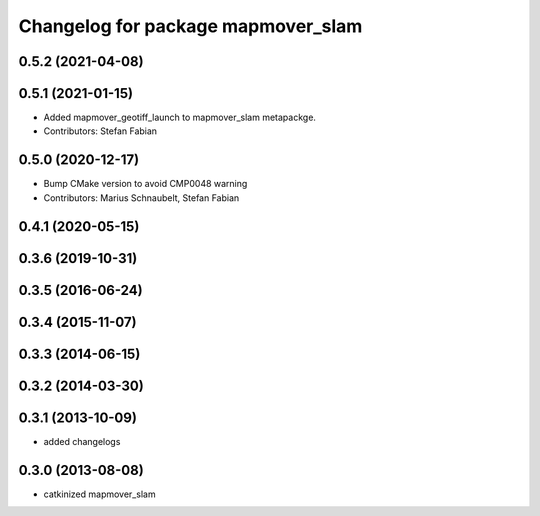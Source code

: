 ^^^^^^^^^^^^^^^^^^^^^^^^^^^^^^^^^
Changelog for package mapmover_slam
^^^^^^^^^^^^^^^^^^^^^^^^^^^^^^^^^

0.5.2 (2021-04-08)
------------------

0.5.1 (2021-01-15)
------------------
* Added mapmover_geotiff_launch to mapmover_slam metapackge.
* Contributors: Stefan Fabian

0.5.0 (2020-12-17)
------------------
* Bump CMake version to avoid CMP0048 warning
* Contributors: Marius Schnaubelt, Stefan Fabian

0.4.1 (2020-05-15)
------------------

0.3.6 (2019-10-31)
------------------

0.3.5 (2016-06-24)
------------------

0.3.4 (2015-11-07)
------------------

0.3.3 (2014-06-15)
------------------

0.3.2 (2014-03-30)
------------------

0.3.1 (2013-10-09)
------------------
* added changelogs

0.3.0 (2013-08-08)
------------------
* catkinized mapmover_slam
